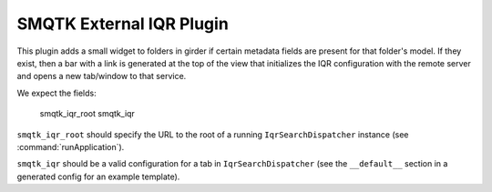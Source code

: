 SMQTK External IQR Plugin
#########################
This plugin adds a small widget to folders in girder if certain metadata fields
are present for that folder's model.  If they exist, then a bar with a link
is generated at the top of the view that initializes the IQR configuration
with the remote server and opens a new tab/window to that service.

We expect the fields:

    smqtk_iqr_root
    smqtk_iqr

``smqtk_iqr_root`` should specify the URL to the root of a running
``IqrSearchDispatcher`` instance (see :command:`runApplication`).

``smqtk_iqr`` should be a valid configuration for a tab in
``IqrSearchDispatcher`` (see the ``__default__`` section in a generated config
for an example template).
